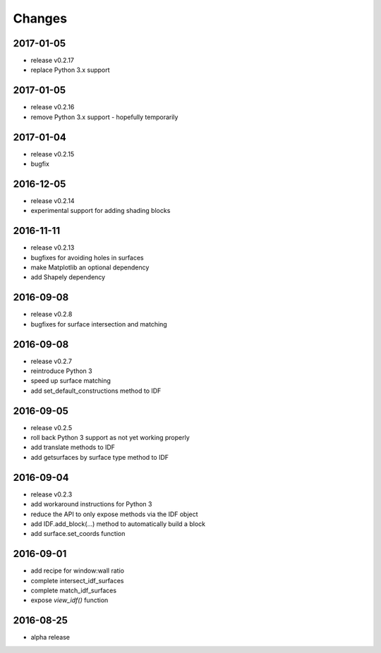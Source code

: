 Changes
=======
2017-01-05
----------

- release v0.2.17
- replace Python 3.x support

2017-01-05
----------

- release v0.2.16
- remove Python 3.x support - hopefully temporarily

2017-01-04
----------

- release v0.2.15
- bugfix

2016-12-05
----------

- release v0.2.14
- experimental support for adding shading blocks

2016-11-11
----------

- release v0.2.13
- bugfixes for avoiding holes in surfaces
- make Matplotlib an optional dependency
- add Shapely dependency

2016-09-08
----------

- release v0.2.8
- bugfixes for surface intersection and matching

2016-09-08
----------

- release v0.2.7
- reintroduce Python 3
- speed up surface matching
- add set_default_constructions method to IDF

2016-09-05
----------

- release v0.2.5
- roll back Python 3 support as not yet working properly
- add translate methods to IDF
- add getsurfaces by surface type method to IDF

2016-09-04
----------

- release v0.2.3
- add workaround instructions for Python 3
- reduce the API to only expose methods via the IDF object
- add IDF.add_block(...) method to automatically build a block
- add surface.set_coords function

2016-09-01
----------

- add recipe for window:wall ratio
- complete intersect_idf_surfaces
- complete match_idf_surfaces
- expose `view_idf()` function

2016-08-25
----------

- alpha release
